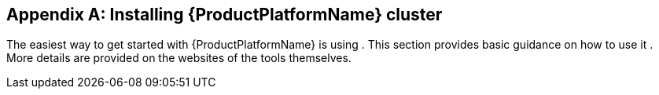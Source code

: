 [appendix]
[[installing_kubernetes_and_openshift_cluster]]
== Installing {ProductPlatformName} cluster

The easiest way to get started with {ProductPlatformName} is using
ifdef::Kubernetes[`Minikube`]
ifdef::Kubernetes+OpenShift[, ]
ifdef::OpenShift[`Minishift` or `oc cluster up`]
.
This section provides basic guidance on how to use
ifndef::OpenShift[it]
ifdef::OpenShift[them]
.
More details are provided on the websites of the tools themselves.

ifdef::Kubernetes[]
=== {KubernetesName}

In order to interact with a {KubernetesName} cluster the https://kubernetes.io/docs/tasks/tools/install-kubectl/[`kubectl`]
utility needs to be installed.

The easiest way to get a running {KubernetesName} cluster is using `Minikube`. `Minikube` can be downloaded and installed
from the https://kubernetes.io/docs/getting-started-guides/minikube/[{KubernetesName} website]. Depending on the number of brokers
you want to deploy inside the cluster and if you need Kafka Connect running as well, it could be worth running `Minikube`
at least with 4 GB of RAM instead of the default 2 GB.
Once installed, it can be started using:

[source,shell]
minikube start --memory 4096
endif::Kubernetes[]

ifdef::OpenShift[]
=== {OpenShiftName}

In order to interact with an {OpenShiftName} cluster, the https://github.com/openshift/origin/releases[`oc`] utility is needed.

An {OpenShiftName} cluster can be started in two different ways. The `oc` utility can start a cluster locally using the
command:

[source,shell]
oc cluster up

This command requires Docker to be installed. More information about this way can be found
https://github.com/openshift/origin/blob/master/docs/cluster_up_down.md[here].

Another option is to use `Minishift`. `Minishift` is an {OpenShiftName} installation within a VM. It can be downloaded and
installed from the https://docs.openshift.org/latest/minishift/index.html[Minishift website]. Depending on the number of brokers
you want to deploy inside the cluster and if you need Kafka Connect running as well, it could be worth running `Minishift`
at least with 4 GB of RAM instead of the default 2 GB.
Once installed, `Minishift` can be started using the following command:

[source,shell]
minishift start --memory 4GB
endif::[]
